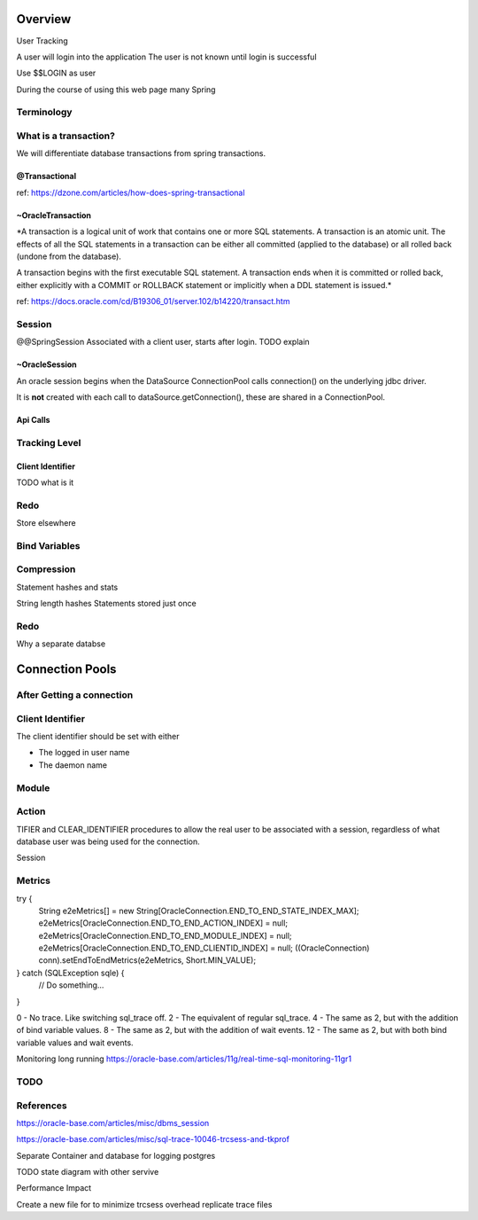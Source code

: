 Overview
========


User Tracking

A user will login into the application
The user is not known until login is successful

Use $$LOGIN as user 

During the course of using this web page many Spring 

Terminology
-----------

What is a transaction?
----------------------

We will differentiate database transactions from spring transactions.

@Transactional
**************
ref: https://dzone.com/articles/how-does-spring-transactional

~OracleTransaction
******************
*A transaction is a logical unit of work that contains one or more SQL statements. A transaction is an atomic unit. The effects of all the SQL statements in a transaction can be either all committed (applied to the database) or all rolled back (undone from the database).

A transaction begins with the first executable SQL statement. A transaction ends when it is committed or rolled back, either explicitly with a COMMIT or ROLLBACK statement or implicitly when a DDL statement is issued.*

ref:  https://docs.oracle.com/cd/B19306_01/server.102/b14220/transact.htm



Session
-------
@@SpringSession
Associated with a client user, starts after login. TODO explain

~OracleSession
**************
An oracle session begins when the DataSource ConnectionPool calls connection() 
on the underlying jdbc driver.

It is **not** created with each call to dataSource.getConnection(), these are 
shared in a ConnectionPool.


Api Calls
*********



Tracking Level
--------------

Client Identifier
*****************

TODO what is it

Redo
----
Store elsewhere

Bind Variables
--------------

Compression
-----------
Statement hashes and stats

String length
hashes 
Statements stored just once 

Redo
----
Why a separate databse


Connection Pools
================

After Getting a connection
--------------------------

Client Identifier
-----------------
The client identifier should be set with either 

* The logged in user name
* The daemon name 

Module
------

Action
------

TIFIER and CLEAR_IDENTIFIER procedures to allow the real user to be associated with a session, regardless of what database user was being used for the connection. 

Session



Metrics
-------
try {
  String e2eMetrics[] = new String[OracleConnection.END_TO_END_STATE_INDEX_MAX];
  e2eMetrics[OracleConnection.END_TO_END_ACTION_INDEX]   = null;
  e2eMetrics[OracleConnection.END_TO_END_MODULE_INDEX]   = null;
  e2eMetrics[OracleConnection.END_TO_END_CLIENTID_INDEX] = null;
  ((OracleConnection) conn).setEndToEndMetrics(e2eMetrics, Short.MIN_VALUE);
} catch (SQLException sqle) {
  // Do something...
}

0 - No trace. Like switching sql_trace off.
2 - The equivalent of regular sql_trace.
4 - The same as 2, but with the addition of bind variable values.
8 - The same as 2, but with the addition of wait events.
12 - The same as 2, but with both bind variable values and wait events.

Monitoring long running
https://oracle-base.com/articles/11g/real-time-sql-monitoring-11gr1

TODO
----


References
----------
https://oracle-base.com/articles/misc/dbms_session

https://oracle-base.com/articles/misc/sql-trace-10046-trcsess-and-tkprof

Separate Container and database for logging postgres

TODO state diagram with other servive

Performance Impact

Create a new file for to minimize trcsess overhead
replicate trace files
